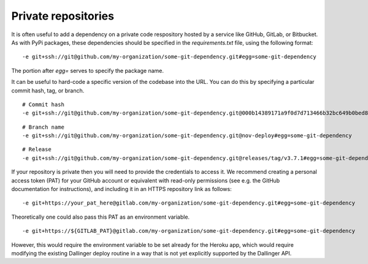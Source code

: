Private repositories
====================

It is often useful to add a dependency on a private code respository
hosted by a service like GitHub, GitLab, or Bitbucket.
As with PyPi packages, these dependencies should be specified 
in the `requirements.txt` file, using the following format:

::

-e git+ssh://git@github.com/my-organization/some-git-dependency.git#egg=some-git-dependency

The portion after `egg=` serves to specify the package name.

It can be useful to hard-code a specific version of the codebase into the URL.
You can do this by specifying a particular commit hash, tag, or branch.

::

    # Commit hash
    -e git+ssh://git@github.com/my-organization/some-git-dependency.git@000b14389171a9f0d7d713466b32bc649b0bed8e#egg=some-git-dependency

::

    # Branch name
    -e git+ssh://git@github.com/my-organization/some-git-dependency.git@nov-deploy#egg=some-git-dependency

::

    # Release
    -e git+ssh://git@github.com/my-organization/some-git-dependency.git@releases/tag/v3.7.1#egg=some-git-dependency

If your repository is private then you will need to provide the credentials to access it.
We recommend creating a personal access token (PAT) for your GitHub account or equivalent
with read-only permissions
(see e.g. the GitHub documentation for instructions), 
and including it in an HTTPS repository link as follows:

::

    -e git+https://your_pat_here@gitlab.com/my-organization/some-git-dependency.git#egg=some-git-dependency


Theoretically one could also pass this PAT as an environment variable.

::

    -e git+https://${GITLAB_PAT}@gitlab.com/my-organization/some-git-dependency.git#egg=some-git-dependency

However, this would require the environment variable to be set already for the Heroku app,
which would require modifying the existing Dallinger deploy routine
in a way that is not yet explicitly supported by the Dallinger API.
